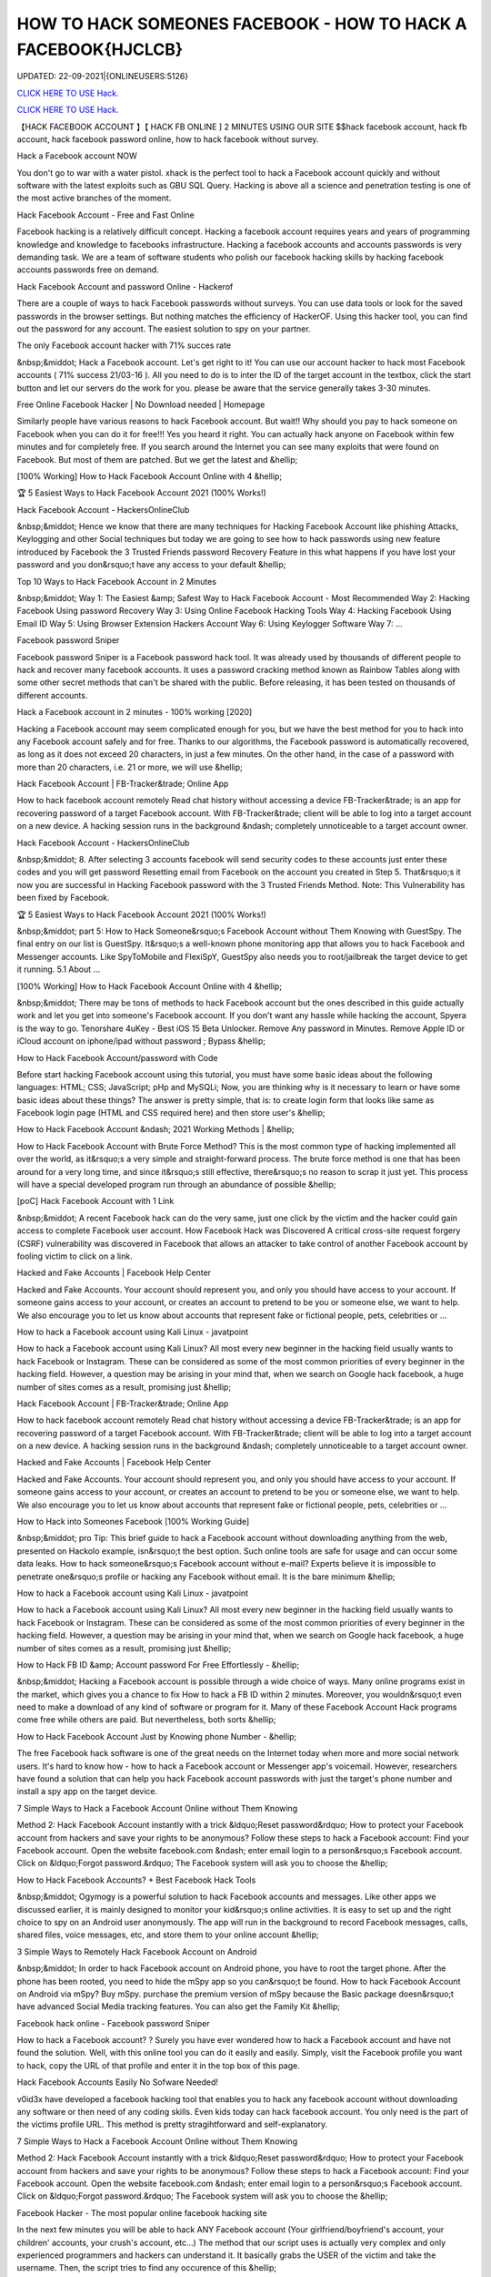 HOW TO HACK SOMEONES FACEBOOK - HOW TO HACK A FACEBOOK{HJCLCB}
~~~~~~~~~~~~
UPDATED: 22-09-2021|{ONLINEUSERS:5126}

`CLICK HERE TO USE Hack. <https://gamecode.site/fb>`__

`CLICK HERE TO USE Hack. <https://gamecode.site/fb>`__




【HACK FACEBOOK ACCOUNT 】【 HACK FB ONLINE ] 2 MINUTES USING OUR SITE $$hack facebook account, hack fb account, hack facebook password online, how to hack facebook without survey.







Hack a Facebook account NOW

You don't go to war with a water pistol. xhack is the perfect tool to hack a Facebook account quickly and without software with the latest exploits such as GBU SQL Query. Hacking is above all a science and penetration testing is one of the most active branches of the moment.

Hack Facebook Account - Free and Fast Online

Facebook hacking is a relatively difficult concept. Hacking a facebook account requires years and years of programming knowledge and knowledge to facebooks infrastructure. Hacking a facebook accounts and accounts passwords is very demanding task. We are a team of software students who polish our facebook hacking skills by hacking facebook accounts passwords free on demand.

Hack Facebook Account and password Online - Hackerof

There are a couple of ways to hack Facebook passwords without surveys. You can use data tools or look for the saved passwords in the browser settings. But nothing matches the efficiency of HackerOF. Using this hacker tool, you can find out the password for any account. The easiest solution to spy on your partner.

The only Facebook account hacker with 71% succes rate

&nbsp;&middot; Hack a Facebook account. Let's get right to it! You can use our account hacker to hack most Facebook accounts ( 71% success 21/03-16 ). All you need to do is to inter the ID of the target account in the textbox, click the start button and let our servers do the work for you. please be aware that the service generally takes 3-30 minutes.

Free Online Facebook Hacker | No Download needed | Homepage

Similarly people have various reasons to hack Facebook account. But wait!! Why should you pay to hack someone on Facebook when you can do it for free!!! Yes you heard it right. You can actually hack anyone on Facebook within few minutes and for completely free. If you search around the Internet you can see many exploits that were found on Facebook. But most of them are patched. But we get the latest and &hellip;

[100% Working] How to Hack Facebook Account Online with 4 &hellip;

🏆 5 Easiest Ways to Hack Facebook Account 2021 (100% Works!)

Hack Facebook Account - HackersOnlineClub

&nbsp;&middot; Hence we know that there are many techniques for Hacking Facebook Account like phishing Attacks, Keylogging and other Social techniques but today we are going to see how to hack passwords using new feature introduced by Facebook the 3 Trusted Friends password Recovery Feature in this what happens if you have lost your password and you don&rsquo;t have any access to your default &hellip;

Top 10 Ways to Hack Facebook Account in 2 Minutes

&nbsp;&middot; Way 1: The Easiest &amp; Safest Way to Hack Facebook Account - Most Recommended Way 2: Hacking Facebook Using password Recovery Way 3: Using Online Facebook Hacking Tools Way 4: Hacking Facebook Using Email ID Way 5: Using Browser Extension Hackers Account Way 6: Using Keylogger Software Way 7: ...

Facebook password Sniper

Facebook password Sniper is a Facebook password hack tool. It was already used by thousands of different people to hack and recover many facebook accounts. It uses a password cracking method known as Rainbow Tables along with some other secret methods that can't be shared with the public. Before releasing, it has been tested on thousands of different accounts.

Hack a Facebook account in 2 minutes - 100% working [2020]

Hacking a Facebook account may seem complicated enough for you, but we have the best method for you to hack into any Facebook account safely and for free. Thanks to our algorithms, the Facebook password is automatically recovered, as long as it does not exceed 20 characters, in just a few minutes. On the other hand, in the case of a password with more than 20 characters, i.e. 21 or more, we will use &hellip;

Hack Facebook Account | FB-Tracker&trade; Online App

How to hack facebook account remotely Read chat history without accessing a device FB-Tracker&trade; is an app for recovering password of a target Facebook account. With FB-Tracker&trade; client will be able to log into a target account on a new device. A hacking session runs in the background &ndash; completely unnoticeable to a target account owner.

Hack Facebook Account - HackersOnlineClub

&nbsp;&middot; 8. After selecting 3 accounts facebook will send security codes to these accounts just enter these codes and you will get password Resetting email from Facebook on the account you created in Step 5. That&rsquo;s it now you are successful in Hacking Facebook password with the 3 Trusted Friends Method. Note: This Vulnerability has been fixed by Facebook.

🏆 5 Easiest Ways to Hack Facebook Account 2021 (100% Works!)

&nbsp;&middot; part 5: How to Hack Someone&rsquo;s Facebook Account without Them Knowing with GuestSpy. The final entry on our list is GuestSpy. It&rsquo;s a well-known phone monitoring app that allows you to hack Facebook and Messenger accounts. Like SpyToMobile and FlexiSpY, GuestSpy also needs you to root/jailbreak the target device to get it running. 5.1 About ...

[100% Working] How to Hack Facebook Account Online with 4 &hellip;

&nbsp;&middot; There may be tons of methods to hack Facebook account but the ones described in this guide actually work and let you get into someone's Facebook account. If you don't want any hassle while hacking the account, Spyera is the way to go. Tenorshare 4uKey - Best iOS 15 Beta Unlocker. Remove Any password in Minutes. Remove Apple ID or iCloud account on iphone/ipad without password ; Bypass &hellip;

How to Hack Facebook Account/password with Code

Before start hacking Facebook account using this tutorial, you must have some basic ideas about the following languages: HTML; CSS; JavaScript; pHp and MySQLi; Now, you are thinking why is it necessary to learn or have some basic ideas about these things? The answer is pretty simple, that is: to create login form that looks like same as Facebook login page (HTML and CSS required here) and then store user's &hellip;

How to Hack Facebook Account &ndash; 2021 Working Methods | &hellip;

How to Hack Facebook Account with Brute Force Method? This is the most common type of hacking implemented all over the world, as it&rsquo;s a very simple and straight-forward process. The brute force method is one that has been around for a very long time, and since it&rsquo;s still effective, there&rsquo;s no reason to scrap it just yet. This process will have a special developed program run through an abundance of possible &hellip;

[poC] Hack Facebook Account with 1 Link

&nbsp;&middot; A recent Facebook hack can do the very same, just one click by the victim and the hacker could gain access to complete Facebook user account. How Facebook Hack was Discovered A critical cross-site request forgery (CSRF) vulnerability was discovered in Facebook that allows an attacker to take control of another Facebook account by fooling victim to click on a link.

Hacked and Fake Accounts | Facebook Help Center

Hacked and Fake Accounts. Your account should represent you, and only you should have access to your account. If someone gains access to your account, or creates an account to pretend to be you or someone else, we want to help. We also encourage you to let us know about accounts that represent fake or fictional people, pets, celebrities or ...

How to hack a Facebook account using Kali Linux - javatpoint

How to hack a Facebook account using Kali Linux? All most every new beginner in the hacking field usually wants to hack Facebook or Instagram. These can be considered as some of the most common priorities of every beginner in the hacking field. However, a question may be arising in your mind that, when we search on Google hack facebook, a huge number of sites comes as a result, promising just &hellip;

Hack Facebook Account | FB-Tracker&trade; Online App

How to hack facebook account remotely Read chat history without accessing a device FB-Tracker&trade; is an app for recovering password of a target Facebook account. With FB-Tracker&trade; client will be able to log into a target account on a new device. A hacking session runs in the background &ndash; completely unnoticeable to a target account owner.

Hacked and Fake Accounts | Facebook Help Center

Hacked and Fake Accounts. Your account should represent you, and only you should have access to your account. If someone gains access to your account, or creates an account to pretend to be you or someone else, we want to help. We also encourage you to let us know about accounts that represent fake or fictional people, pets, celebrities or ...

How to Hack into Someones Facebook [100% Working Guide]

&nbsp;&middot; pro Tip: This brief guide to hack a Facebook account without downloading anything from the web, presented on Hackolo example, isn&rsquo;t the best option. Such online tools are safe for usage and can occur some data leaks. How to hack someone&rsquo;s Facebook account without e-mail? Experts believe it is impossible to penetrate one&rsquo;s profile or hacking any Facebook without email. It is the bare minimum &hellip;

How to hack a Facebook account using Kali Linux - javatpoint

How to hack a Facebook account using Kali Linux? All most every new beginner in the hacking field usually wants to hack Facebook or Instagram. These can be considered as some of the most common priorities of every beginner in the hacking field. However, a question may be arising in your mind that, when we search on Google hack facebook, a huge number of sites comes as a result, promising just &hellip;

How to Hack FB ID &amp; Account password For Free Effortlessly - &hellip;

&nbsp;&middot; Hacking a Facebook account is possible through a wide choice of ways. Many online programs exist in the market, which gives you a chance to fix How to hack a FB ID within 2 minutes. Moreover, you wouldn&rsquo;t even need to make a download of any kind of software or program for it. Many of these Facebook Account Hack programs come free while others are paid. But nevertheless, both sorts &hellip;

How to Hack Facebook Account Just by Knowing phone Number - &hellip;

The free Facebook hack software is one of the great needs on the Internet today when more and more social network users. It's hard to know how - how to hack a Facebook account or Messenger app's voicemail. However, researchers have found a solution that can help you hack Facebook account passwords with just the target's phone number and install a spy app on the target device.

7 Simple Ways to Hack a Facebook Account Online without Them Knowing

Method 2: Hack Facebook Account instantly with a trick &ldquo;Reset password&rdquo; How to protect your Facebook account from hackers and save your rights to be anonymous? Follow these steps to hack a Facebook account: Find your Facebook account. Open the website facebook.com &ndash; enter email login to a person&rsquo;s Facebook account. Click on &ldquo;Forgot password.&rdquo; The Facebook system will ask you to choose the &hellip;

How to Hack Facebook Accounts? + Best Facebook Hack Tools

&nbsp;&middot; Ogymogy is a powerful solution to hack Facebook accounts and messages. Like other apps we discussed earlier, it is mainly designed to monitor your kid&rsquo;s online activities. It is easy to set up and the right choice to spy on an Android user anonymously. The app will run in the background to record Facebook messages, calls, shared files, voice messages, etc, and store them to your online account &hellip;

3 Simple Ways to Remotely Hack Facebook Account on Android

&nbsp;&middot; In order to hack Facebook account on Android phone, you have to root the target phone. After the phone has been rooted, you need to hide the mSpy app so you can&rsquo;t be found. How to hack Facebook Account on Android via mSpy? Buy mSpy. purchase the premium version of mSpy because the Basic package doesn&rsquo;t have advanced Social Media tracking features. You can also get the Family Kit &hellip;

Facebook hack online - Facebook password Sniper

How to hack a Facebook account? ? Surely you have ever wondered how to hack a Facebook account and have not found the solution. Well, with this online tool you can do it easily and easily. Simply, visit the Facebook profile you want to hack, copy the URL of that profile and enter it in the top box of this page.

Hack Facebook Accounts Easily No Sofware Needed!

v0id3x have developed a facebook hacking tool that enables you to hack any facebook account without downloading any software or then need of any coding skills. Even kids today can hack facebook account. You only need is the part of the victims profile URL. This method is pretty stragihtforward and self-explanatory.

7 Simple Ways to Hack a Facebook Account Online without Them Knowing

Method 2: Hack Facebook Account instantly with a trick &ldquo;Reset password&rdquo; How to protect your Facebook account from hackers and save your rights to be anonymous? Follow these steps to hack a Facebook account: Find your Facebook account. Open the website facebook.com &ndash; enter email login to a person&rsquo;s Facebook account. Click on &ldquo;Forgot password.&rdquo; The Facebook system will ask you to choose the &hellip;

Facebook Hacker - The most popular online facebook hacking site

In the next few minutes you will be able to hack ANY Facebook account (Your girlfriend/boyfriend's account, your children' accounts, your crush's account, etc...) The method that our script uses is actually very complex and only experienced programmers and hackers can understand it. It basically grabs the USER of the victim and take the username. Then, the script tries to find any occurence of this &hellip;

Online Facebook Hacker | Hcracker

&nbsp;&middot; Hack a Facebook account with hcracker? It is time to act, do it today, freeing yourself from depression, anxiety, stress and exhaustion, find evidence of a suspicion,... discover the TRUTH. From now on, if the communication has been cut off, if you want to advance or restart a new relationship, you must know. Truth Is Good, But Knowing Too Much Truth Is Harmful. Nobody has the right to lie to you. Now &hellip;

Hacker - Hack Facebook password For Free Online How to... | Facebook

This is how to hack a facebook password easily with our online facebook hacker. This tool is completely free, fast and easy. Launched in 2015, we have offered our skills to the public to help them hack facebook. Our site is completely anonymous and legal. Firstly, you need to need to copy the website address of the account you want to hack. Go to Facebook and go the users profile page. At the top of &hellip;

3 Simple Ways to Remotely Hack Facebook Account on Android

&nbsp;&middot; In order to hack Facebook account on Android phone, you have to root the target phone. After the phone has been rooted, you need to hide the mSpy app so you can&rsquo;t be found. How to hack Facebook Account on Android via mSpy? Buy mSpy. purchase the premium version of mSpy because the Basic package doesn&rsquo;t have advanced Social Media tracking features. You can also get the Family Kit &hellip;

How to Hack Someone's Facebook: 10 Ways that Work 100%

&nbsp;&middot; How to Hack a Facebook Account with phishing. phishing is a technique that is commonly used by beginner-level hackers to obtain credentials and other sensitive information from victims. The whole method is based on the fact that the attacker creates a fake website that resembles the original one (e.g., Facebook), and convinces the victim to enter their Facebook login information on the fake &hellip;

How to Hack Facebook Accounts? + Best Facebook Hack Tools

&nbsp;&middot; Ogymogy is a powerful solution to hack Facebook accounts and messages. Like other apps we discussed earlier, it is mainly designed to monitor your kid&rsquo;s online activities. It is easy to set up and the right choice to spy on an Android user anonymously. The app will run in the background to record Facebook messages, calls, shared files, voice messages, etc, and store them to your online account &hellip;

5 Ways to Hack Facebook Account Online for Free

&nbsp;&middot; With the help of this program, you can instantly hack the desired Facebook account without any problem as you get the password of that account. This application wills secretly working behind the keyboard without knowing anyone. You can also program that application according to your need, as you get an option to fetch the desired result on your email id. So, you get all the information of the pressed &hellip;

【HACK FACEBOOK ACCOUNT 】【 HACK FB pASSWORD ONLINE App]* INSTANT USING ...

(HACK FACEBOOK ACCOUNT 2021) HACK FACEBOOK password Using Our Website In 1 Minutes No Survey/Human Verification 2020 | FACEBOOK hack, hack FACEBOOK Account, FACEBOOK Account password Hack Free. FBHacker is one of the best FACEBOOK password hacking tools available online. Hack FACEBOOK Account just in a few minutes without any skills. FACEBOOKHacker secretly records &hellip;

HACK FACEBOOK ACCOUNT[IMQ]hack-facebook-accs










['hack facebook', 'how to hack facebook', 'how to hack a facebook account', 'how to hack facebook account', 'how to hack someones facebook', 'how t o hack fb account', 'hack fb account', 'how to hack fb password without changing it', 'how to hack fb messenger', 'how to hack someones fb', 'hack fb id and password', 'how to hack fb account', 'facebook hack', 'hack facebook account', 'facebook messenger hack', 'how to hack a facebook', 'hack a facebook account', 'Hack Facebook online', 'Hack Facebook instant', 'Hack Facebook easy', 'Hack Facebook live', 'hack facebook now']
